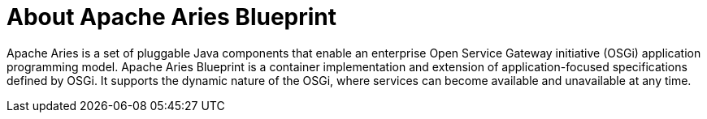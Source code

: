 
[[_aries_blueprint_about_con]]
= About Apache Aries Blueprint

Apache Aries is a set of pluggable Java components that enable an enterprise Open Service Gateway initiative (OSGi) application programming model. Apache Aries Blueprint is a container implementation and extension of application-focused specifications defined by OSGi. It supports the dynamic nature of the OSGi, where services can become available and unavailable at any time. 